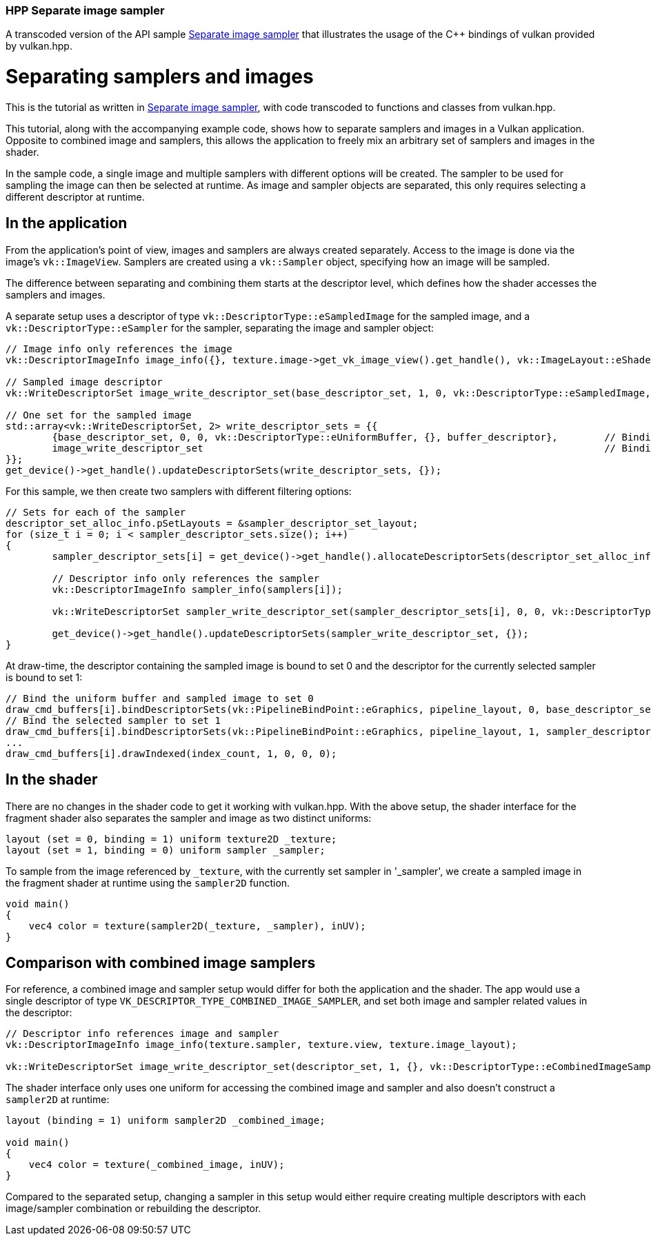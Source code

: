 ////
- Copyright (c) 2022-2023, The Khronos Group
-
- SPDX-License-Identifier: Apache-2.0
-
- Licensed under the Apache License, Version 2.0 the "License";
- you may not use this file except in compliance with the License.
- You may obtain a copy of the License at
-
-     http://www.apache.org/licenses/LICENSE-2.0
-
- Unless required by applicable law or agreed to in writing, software
- distributed under the License is distributed on an "AS IS" BASIS,
- WITHOUT WARRANTIES OR CONDITIONS OF ANY KIND, either express or implied.
- See the License for the specific language governing permissions and
- limitations under the License.
-
////
:doctype: book
:pp: {plus}{plus}

=== HPP Separate image sampler

ifdef::site-gen-antora[]
TIP: The source for this sample can be found in the https://github.com/KhronosGroup/Vulkan-Samples/tree/main/samples/api/hpp_separate_image_sampler[Khronos Vulkan samples github repository].
endif::[]


A transcoded version of the API sample https://github.com/KhronosGroup/Vulkan-Samples/tree/master/samples/api/separate_image_sampler[Separate image sampler] that illustrates the usage of the C{pp} bindings of vulkan provided by vulkan.hpp.

= Separating samplers and images

This is the tutorial as written in https://github.com/KhronosGroup/Vulkan-Samples/tree/master/samples/api/separate_image_sampler[Separate image sampler], with code transcoded to functions and classes from vulkan.hpp.

This tutorial, along with the accompanying example code, shows how to separate samplers and images in a Vulkan application.
Opposite to combined image and samplers, this allows the application to freely mix an arbitrary set of samplers and images in the shader.

In the sample code, a single image and multiple samplers with different options will be created.
The sampler to be used for sampling the image can then be selected at runtime.
As image and sampler objects are separated, this only requires selecting a different descriptor at runtime.

== In the application

From the application's point of view, images and samplers are always created separately.
Access to the image is done via the image's `vk::ImageView`.
Samplers are created using a `vk::Sampler` object, specifying how an image will be sampled.

The difference between separating and combining them starts at the descriptor level, which defines how the shader accesses the samplers and images.

A separate setup uses a descriptor of type `vk::DescriptorType::eSampledImage` for the sampled image, and a `vk::DescriptorType::eSampler` for the sampler, separating the image and sampler object:
// {% raw %}

[,cpp]
----
// Image info only references the image
vk::DescriptorImageInfo image_info({}, texture.image->get_vk_image_view().get_handle(), vk::ImageLayout::eShaderReadOnlyOptimal);

// Sampled image descriptor
vk::WriteDescriptorSet image_write_descriptor_set(base_descriptor_set, 1, 0, vk::DescriptorType::eSampledImage, image_info);

// One set for the sampled image
std::array<vk::WriteDescriptorSet, 2> write_descriptor_sets = {{
	{base_descriptor_set, 0, 0, vk::DescriptorType::eUniformBuffer, {}, buffer_descriptor},        // Binding 0 : Vertex shader uniform buffer
	image_write_descriptor_set                                                                     // Binding 1 : Fragment shader sampled image
}};
get_device()->get_handle().updateDescriptorSets(write_descriptor_sets, {});
----

// {% endraw %}

For this sample, we then create two samplers with different filtering options:

[,cpp]
----
// Sets for each of the sampler
descriptor_set_alloc_info.pSetLayouts = &sampler_descriptor_set_layout;
for (size_t i = 0; i < sampler_descriptor_sets.size(); i++)
{
	sampler_descriptor_sets[i] = get_device()->get_handle().allocateDescriptorSets(descriptor_set_alloc_info).front();

	// Descriptor info only references the sampler
	vk::DescriptorImageInfo sampler_info(samplers[i]);

	vk::WriteDescriptorSet sampler_write_descriptor_set(sampler_descriptor_sets[i], 0, 0, vk::DescriptorType::eSampler, sampler_info);

	get_device()->get_handle().updateDescriptorSets(sampler_write_descriptor_set, {});
}
----

At draw-time, the descriptor containing the sampled image is bound to set 0 and the descriptor for the currently selected sampler is bound to set 1:

[,cpp]
----
// Bind the uniform buffer and sampled image to set 0
draw_cmd_buffers[i].bindDescriptorSets(vk::PipelineBindPoint::eGraphics, pipeline_layout, 0, base_descriptor_set, {});
// Bind the selected sampler to set 1
draw_cmd_buffers[i].bindDescriptorSets(vk::PipelineBindPoint::eGraphics, pipeline_layout, 1, sampler_descriptor_sets[selected_sampler], {});
...
draw_cmd_buffers[i].drawIndexed(index_count, 1, 0, 0, 0);
----

== In the shader

There are no changes in the shader code to get it working with vulkan.hpp.
With the above setup, the shader interface for the fragment shader also separates the sampler and image as two distinct uniforms:

[,glsl]
----
layout (set = 0, binding = 1) uniform texture2D _texture;
layout (set = 1, binding = 0) uniform sampler _sampler;
----

To sample from the image referenced by `_texture`, with the currently set sampler in '_sampler', we create a sampled image in the fragment shader at runtime using the `sampler2D` function.

[,glsl]
----
void main()
{
    vec4 color = texture(sampler2D(_texture, _sampler), inUV);
}
----

== Comparison with combined image samplers

For reference, a combined image and sampler setup would differ for both the application and the shader.
The app would use a single descriptor of type `VK_DESCRIPTOR_TYPE_COMBINED_IMAGE_SAMPLER`, and set both image and sampler related values in the descriptor:

[,cpp]
----
// Descriptor info references image and sampler
vk::DescriptorImageInfo image_info(texture.sampler, texture.view, texture.image_layout);

vk::WriteDescriptorSet image_write_descriptor_set(descriptor_set, 1, {}, vk::DescriptorType::eCombinedImageSampler, image_info);
----

The shader interface only uses one uniform for accessing the combined image and sampler and also doesn't construct a `sampler2D` at runtime:

[,glsl]
----
layout (binding = 1) uniform sampler2D _combined_image;

void main()
{
    vec4 color = texture(_combined_image, inUV);
}
----

Compared to the separated setup, changing a sampler in this setup would either require creating multiple descriptors with each image/sampler combination or rebuilding the descriptor.
